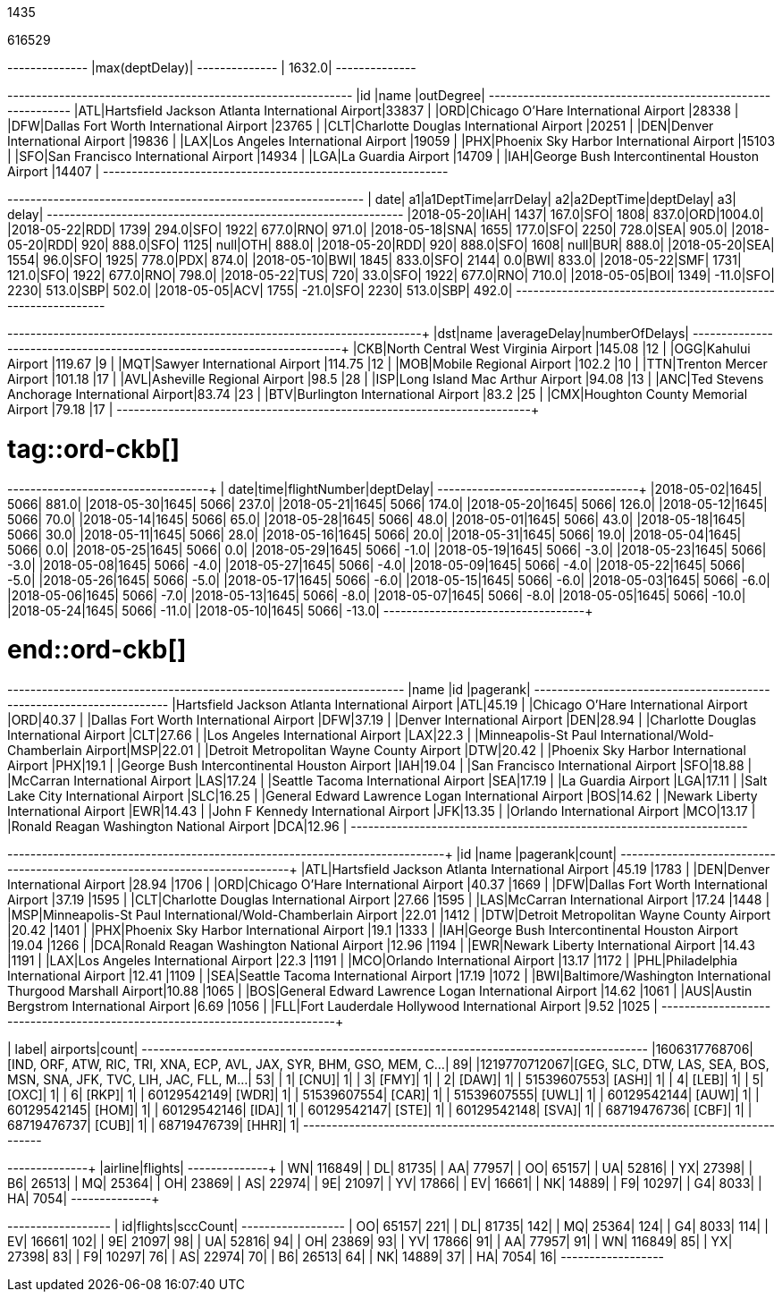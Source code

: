 // tag::nodes[]
1435
// end::nodes[]

// tag::relationships[]
616529
// end::relationships[]

// tag::longest-departing-delay[]
+--------------+
|max(deptDelay)|
+--------------+
|        1632.0|
+--------------+
// end::longest-departing-delay[]

// tag::flight-count[]
+---+------------------------------------------------+---------+
|id |name                                            |outDegree|
+---+------------------------------------------------+---------+
|ATL|Hartsfield Jackson Atlanta International Airport|33837    |
|ORD|Chicago O'Hare International Airport            |28338    |
|DFW|Dallas Fort Worth International Airport         |23765    |
|CLT|Charlotte Douglas International Airport         |20251    |
|DEN|Denver International Airport                    |19836    |
|LAX|Los Angeles International Airport               |19059    |
|PHX|Phoenix Sky Harbor International Airport        |15103    |
|SFO|San Francisco International Airport             |14934    |
|LGA|La Guardia Airport                              |14709    |
|IAH|George Bush Intercontinental Houston Airport    |14407    |
+---+------------------------------------------------+---------+

// end::flight-count[]


// tag::motifs-delayed-flights[]
+----------+---+----------+--------+---+----------+---------+---+------+
|      date| a1|a1DeptTime|arrDelay| a2|a2DeptTime|deptDelay| a3| delay|
+----------+---+----------+--------+---+----------+---------+---+------+
|2018-05-20|IAH|      1437|   167.0|SFO|      1808|    837.0|ORD|1004.0|
|2018-05-22|RDD|      1739|   294.0|SFO|      1922|    677.0|RNO| 971.0|
|2018-05-18|SNA|      1655|   177.0|SFO|      2250|    728.0|SEA| 905.0|
|2018-05-20|RDD|       920|   888.0|SFO|      1125|     null|OTH| 888.0|
|2018-05-20|RDD|       920|   888.0|SFO|      1608|     null|BUR| 888.0|
|2018-05-20|SEA|      1554|    96.0|SFO|      1925|    778.0|PDX| 874.0|
|2018-05-10|BWI|      1845|   833.0|SFO|      2144|      0.0|BWI| 833.0|
|2018-05-22|SMF|      1731|   121.0|SFO|      1922|    677.0|RNO| 798.0|
|2018-05-22|TUS|       720|    33.0|SFO|      1922|    677.0|RNO| 710.0|
|2018-05-05|BOI|      1349|   -11.0|SFO|      2230|    513.0|SBP| 502.0|
|2018-05-05|ACV|      1755|   -21.0|SFO|      2230|    513.0|SBP| 492.0|
+----------+---+----------+--------+---+----------+---------+---+------+
// end::motifs-delayed-flights[]

// tag::ord-delays[]
+---+-------------------------------------------+------------+--------------+
|dst|name                                       |averageDelay|numberOfDelays|
+---+-------------------------------------------+------------+--------------+
|CKB|North Central West Virginia Airport        |145.08      |12            |
|OGG|Kahului Airport                            |119.67      |9             |
|MQT|Sawyer International Airport               |114.75      |12            |
|MOB|Mobile Regional Airport                    |102.2       |10            |
|TTN|Trenton Mercer Airport                     |101.18      |17            |
|AVL|Asheville Regional Airport                 |98.5        |28            |
|ISP|Long Island Mac Arthur Airport             |94.08       |13            |
|ANC|Ted Stevens Anchorage International Airport|83.74       |23            |
|BTV|Burlington International Airport           |83.2        |25            |
|CMX|Houghton County Memorial Airport           |79.18       |17            |
+---+-------------------------------------------+------------+--------------+
// end::ord-delays[]

# tag::ord-ckb[]
+----------+----+------------+---------+
|      date|time|flightNumber|deptDelay|
+----------+----+------------+---------+
|2018-05-02|1645|        5066|    881.0|
|2018-05-30|1645|        5066|    237.0|
|2018-05-21|1645|        5066|    174.0|
|2018-05-20|1645|        5066|    126.0|
|2018-05-12|1645|        5066|     70.0|
|2018-05-14|1645|        5066|     65.0|
|2018-05-28|1645|        5066|     48.0|
|2018-05-01|1645|        5066|     43.0|
|2018-05-18|1645|        5066|     30.0|
|2018-05-11|1645|        5066|     28.0|
|2018-05-16|1645|        5066|     20.0|
|2018-05-31|1645|        5066|     19.0|
|2018-05-04|1645|        5066|      0.0|
|2018-05-25|1645|        5066|      0.0|
|2018-05-29|1645|        5066|     -1.0|
|2018-05-19|1645|        5066|     -3.0|
|2018-05-23|1645|        5066|     -3.0|
|2018-05-08|1645|        5066|     -4.0|
|2018-05-27|1645|        5066|     -4.0|
|2018-05-09|1645|        5066|     -4.0|
|2018-05-22|1645|        5066|     -5.0|
|2018-05-26|1645|        5066|     -5.0|
|2018-05-17|1645|        5066|     -6.0|
|2018-05-15|1645|        5066|     -6.0|
|2018-05-03|1645|        5066|     -6.0|
|2018-05-06|1645|        5066|     -7.0|
|2018-05-13|1645|        5066|     -8.0|
|2018-05-07|1645|        5066|     -8.0|
|2018-05-05|1645|        5066|    -10.0|
|2018-05-24|1645|        5066|    -11.0|
|2018-05-10|1645|        5066|    -13.0|
+----------+----+------------+---------+


# end::ord-ckb[]

// tag::pagerank[]
+----------------------------------------------------------+---+--------+
|name                                                      |id |pagerank|
+----------------------------------------------------------+---+--------+
|Hartsfield Jackson Atlanta International Airport          |ATL|45.19   |
|Chicago O'Hare International Airport                      |ORD|40.37   |
|Dallas Fort Worth International Airport                   |DFW|37.19   |
|Denver International Airport                              |DEN|28.94   |
|Charlotte Douglas International Airport                   |CLT|27.66   |
|Los Angeles International Airport                         |LAX|22.3    |
|Minneapolis-St Paul International/Wold-Chamberlain Airport|MSP|22.01   |
|Detroit Metropolitan Wayne County Airport                 |DTW|20.42   |
|Phoenix Sky Harbor International Airport                  |PHX|19.1    |
|George Bush Intercontinental Houston Airport              |IAH|19.04   |
|San Francisco International Airport                       |SFO|18.88   |
|McCarran International Airport                            |LAS|17.24   |
|Seattle Tacoma International Airport                      |SEA|17.19   |
|La Guardia Airport                                        |LGA|17.11   |
|Salt Lake City International Airport                      |SLC|16.25   |
|General Edward Lawrence Logan International Airport       |BOS|14.62   |
|Newark Liberty International Airport                      |EWR|14.43   |
|John F Kennedy International Airport                      |JFK|13.35   |
|Orlando International Airport                             |MCO|13.17   |
|Ronald Reagan Washington National Airport                 |DCA|12.96   |
+----------------------------------------------------------+---+--------+

// end::pagerank[]

// tag::triangles[]
+---+------------------------------------------------------------+--------+-----+
|id |name                                                        |pagerank|count|
+---+------------------------------------------------------------+--------+-----+
|ATL|Hartsfield Jackson Atlanta International Airport            |45.19   |1783 |
|DEN|Denver International Airport                                |28.94   |1706 |
|ORD|Chicago O'Hare International Airport                        |40.37   |1669 |
|DFW|Dallas Fort Worth International Airport                     |37.19   |1595 |
|CLT|Charlotte Douglas International Airport                     |27.66   |1595 |
|LAS|McCarran International Airport                              |17.24   |1448 |
|MSP|Minneapolis-St Paul International/Wold-Chamberlain Airport  |22.01   |1412 |
|DTW|Detroit Metropolitan Wayne County Airport                   |20.42   |1401 |
|PHX|Phoenix Sky Harbor International Airport                    |19.1    |1333 |
|IAH|George Bush Intercontinental Houston Airport                |19.04   |1266 |
|DCA|Ronald Reagan Washington National Airport                   |12.96   |1194 |
|EWR|Newark Liberty International Airport                        |14.43   |1191 |
|LAX|Los Angeles International Airport                           |22.3    |1191 |
|MCO|Orlando International Airport                               |13.17   |1172 |
|PHL|Philadelphia International Airport                          |12.41   |1109 |
|SEA|Seattle Tacoma International Airport                        |17.19   |1072 |
|BWI|Baltimore/Washington International Thurgood Marshall Airport|10.88   |1065 |
|BOS|General Edward Lawrence Logan International Airport         |14.62   |1061 |
|AUS|Austin Bergstrom International Airport                      |6.69    |1056 |
|FLL|Fort Lauderdale Hollywood International Airport             |9.52    |1025 |
+---+------------------------------------------------------------+--------+-----+

// end::triangles[]


// tag::airport-clusters[]
|        label|                                                              airports|count|
+-------------+----------------------------------------------------------------------+-----+
|1606317768706|[IND, ORF, ATW, RIC, TRI, XNA, ECP, AVL, JAX, SYR, BHM, GSO, MEM, C...|   89|
|1219770712067|[GEG, SLC, DTW, LAS, SEA, BOS, MSN, SNA, JFK, TVC, LIH, JAC, FLL, M...|   53|
|            1|                                                                 [CNU]|    1|
|            3|                                                                 [FMY]|    1|
|            2|                                                                 [DAW]|    1|
|  51539607553|                                                                 [ASH]|    1|
|            4|                                                                 [LEB]|    1|
|            5|                                                                 [OXC]|    1|
|            6|                                                                 [RKP]|    1|
|  60129542149|                                                                 [WDR]|    1|
|  51539607554|                                                                 [CAR]|    1|
|  51539607555|                                                                 [UWL]|    1|
|  60129542144|                                                                 [AUW]|    1|
|  60129542145|                                                                 [HOM]|    1|
|  60129542146|                                                                 [IDA]|    1|
|  60129542147|                                                                 [STE]|    1|
|  60129542148|                                                                 [SVA]|    1|
|  68719476736|                                                                 [CBF]|    1|
|  68719476737|                                                                 [CUB]|    1|
|  68719476739|                                                                 [HHR]|    1|
+-------------+----------------------------------------------------------------------+-----+

// end::airport-clusters[]

// tag::airlines[]
+-------+-------+
|airline|flights|
+-------+-------+
|     WN| 116849|
|     DL|  81735|
|     AA|  77957|
|     OO|  65157|
|     UA|  52816|
|     YX|  27398|
|     B6|  26513|
|     MQ|  25364|
|     OH|  23869|
|     AS|  22974|
|     9E|  21097|
|     YV|  17866|
|     EV|  16661|
|     NK|  14889|
|     F9|  10297|
|     G4|   8033|
|     HA|   7054|
+-------+-------+
// end::airlines[]

// tag::scc-airlines[]
+---+-------+--------+
| id|flights|sccCount|
+---+-------+--------+
| OO|  65157|     221|
| DL|  81735|     142|
| MQ|  25364|     124|
| G4|   8033|     114|
| EV|  16661|     102|
| 9E|  21097|      98|
| UA|  52816|      94|
| OH|  23869|      93|
| YV|  17866|      91|
| AA|  77957|      91|
| WN| 116849|      85|
| YX|  27398|      83|
| F9|  10297|      76|
| AS|  22974|      70|
| B6|  26513|      64|
| NK|  14889|      37|
| HA|   7054|      16|
+---+-------+--------+

// end::scc-airlines[]